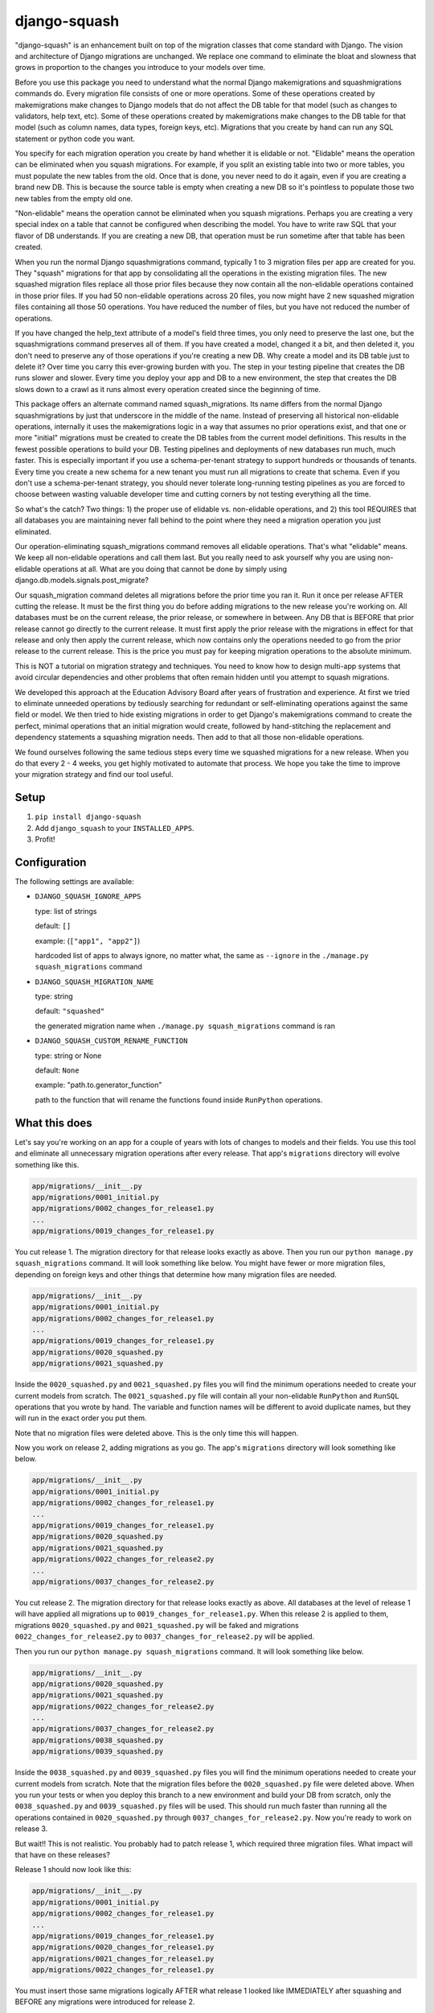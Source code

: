 django-squash
========================

.. image:: https://img.shields.io/pypi/v/django-squash.svg?style=flat
    :alt: Supported PyPi Version
    :target: https://pypi.python.org/pypi/django-squash

.. image:: https://img.shields.io/pypi/pyversions/django-squash.svg
    :alt: Supported Python versions
    :target: https://pypi.python.org/pypi/django-squash

.. image:: https://img.shields.io/pypi/djversions/django-squash.svg
    :alt: Supported Django versions
    :target: https://pypi.org/project/django-squash/

.. image:: https://codecov.io/gh/kingbuzzman/django-squash/branch/master/graph/badge.svg
    :alt: Coverage
    :target: https://codecov.io/gh/kingbuzzman/django-squash

"django-squash" is an enhancement built on top of the migration classes that come standard with Django. The vision and architecture of Django migrations are unchanged. We replace one command to eliminate the bloat and slowness that grows in proportion to the changes you introduce to your models over time.

Before you use this package you need to understand what the normal Django makemigrations and squashmigrations commands do. Every migration file consists of one or more operations. Some of these operations created by makemigrations make changes to Django models that do not affect the DB table for that model (such as changes to validators, help text, etc). Some of these operations created by makemigrations make changes to the DB table for that model (such as column names, data types, foreign keys, etc). Migrations that you create by hand can run any SQL statement or python code you want.

You specify for each migration operation you create by hand whether it is elidable or not. "Elidable" means the operation can be eliminated when you squash migrations. For example, if you split an existing table into two or more tables, you must populate the new tables from the old. Once that is done, you never need to do it again, even if you are creating a brand new DB. This is because the source table is empty when creating a new DB so it's pointless to populate those two new tables from the empty old one.

"Non-elidable" means the operation cannot be eliminated when you squash migrations. Perhaps you are creating a very special index on a table that cannot be configured when describing the model. You have to write raw SQL that your flavor of DB understands. If you are creating a new DB, that operation must be run sometime after that table has been created.

When you run the normal Django squashmigrations command, typically 1 to 3 migration files per app are created for you. They "squash" migrations for that app by consolidating all the operations in the existing migration files. The new squashed migration files replace all those prior files because they now contain all the non-elidable operations contained in those prior files. If you had 50 non-elidable operations across 20 files, you now might have 2 new squashed migration files containing all those 50 operations. You have reduced the number of files, but you have not reduced the number of operations.

If you have changed the help_text attribute of a model's field three times, you only need to preserve the last one, but the squashmigrations command preserves all of them. If you have created a model, changed it a bit, and then deleted it, you don't need to preserve any of those operations if you're creating a new DB. Why create a model and its DB table just to delete it? Over time you carry this ever-growing burden with you. The step in your testing pipeline that creates the DB runs slower and slower. Every time you deploy your app and DB to a new environment, the step that creates the DB slows down to a crawl as it runs almost every operation created since the beginning of time.

This package offers an alternate command named squash_migrations. Its name differs from the normal Django squashmigrations by just that underscore in the middle of the name. Instead of preserving all historical non-elidable operations, internally it uses the makemigrations logic in a way that assumes no prior operations exist, and that one or more "initial" migrations must be created to create the DB tables from the current model definitions. This results in the fewest possible operations to build your DB. Testing pipelines and deployments of new databases run much, much faster. This is especially important if you use a schema-per-tenant strategy to support hundreds or thousands of tenants. Every time you create a new schema for a new tenant you must run all migrations to create that schema. Even if you don't use a schema-per-tenant strategy, you should never tolerate long-running testing pipelines as you are forced to choose between wasting valuable developer time and cutting corners by not testing everything all the time.

So what's the catch? Two things: 1) the proper use of elidable vs. non-elidable operations, and 2) this tool REQUIRES that all databases you are maintaining never fall behind to the point where they need a migration operation you just eliminated.

Our operation-eliminating squash_migrations command removes all elidable operations. That's what "elidable" means. We keep all non-elidable operations and call them last. But you really need to ask yourself why you are using non-elidable operations at all. What are you doing that cannot be done by simply using django.db.models.signals.post_migrate?

Our squash_migration command deletes all migrations before the prior time you ran it. Run it once per release AFTER cutting the release. It must be the first thing you do before adding migrations to the new release you're working on. All databases must be on the current release, the prior release, or somewhere in between. Any DB that is BEFORE that prior release cannot go directly to the current release. It must first apply the prior release with the migrations in effect for that release and only then apply the current release, which now contains only the operations needed to go from the prior release to the current release. This is the price you must pay for keeping migration operations to the absolute minimum.

This is NOT a tutorial on migration strategy and techniques. You need to know how to design multi-app systems that avoid circular dependencies and other problems that often remain hidden until you attempt to squash migrations.

We developed this approach at the Education Advisory Board after years of frustration and experience. At first we tried to eliminate unneeded operations by tediously searching for redundant or self-eliminating operations against the same field or model. We then tried to hide existing migrations in order to get Django's makemigrations command to create the perfect, minimal operations that an initial migration would create, followed by hand-stitching the replacement and dependency statements a squashing migration needs. Then add to that all those non-elidable operations.

We found ourselves following the same tedious steps every time we squashed migrations for a new release. When you do that every 2 - 4 weeks, you get highly motivated to automate that process. We hope you take the time to improve your migration strategy and find our tool useful.

Setup
~~~~~~~~~~~~~~~~~~~~~~~~

1. ``pip install django-squash``

2. Add ``django_squash`` to your ``INSTALLED_APPS``.

3. Profit!

Configuration
~~~~~~~~~~~~~~~~~~~~~~~~

The following settings are available:

* ``DJANGO_SQUASH_IGNORE_APPS``

  type: list of strings

  default: ``[]``

  example: (``["app1", "app2"]``)

  hardcoded list of apps to always ignore, no matter what, the same as ``--ignore`` in the ``./manage.py squash_migrations`` command

* ``DJANGO_SQUASH_MIGRATION_NAME``

  type: string

  default: ``"squashed"``

  the generated migration name when ``./manage.py squash_migrations`` command is ran

* ``DJANGO_SQUASH_CUSTOM_RENAME_FUNCTION``

  type: string or None

  default: ``None``

  example: "path.to.generator_function"

  path to the function that will rename the functions found inside ``RunPython`` operations.

What this does
~~~~~~~~~~~~~~~~~~~~~~~~

Let's say you're working on an app for a couple of years with lots of changes to models and their fields. You use this tool and eliminate all unnecessary migration operations after every release. That app's ``migrations`` directory will evolve something like this.

.. code-block::

    app/migrations/__init__.py
    app/migrations/0001_initial.py
    app/migrations/0002_changes_for_release1.py
    ...
    app/migrations/0019_changes_for_release1.py

You cut release 1. The migration directory for that release looks exactly as above. Then you run our ``python manage.py squash_migrations`` command. It will look something like below. You might have fewer or more migration files, depending on foreign keys and other things that determine how many migration files are needed.

.. code-block::

    app/migrations/__init__.py
    app/migrations/0001_initial.py
    app/migrations/0002_changes_for_release1.py
    ...
    app/migrations/0019_changes_for_release1.py
    app/migrations/0020_squashed.py
    app/migrations/0021_squashed.py

Inside the ``0020_squashed.py`` and ``0021_squashed.py`` files you will find the minimum operations needed to create your current models from scratch. The ``0021_squashed.py`` file will contain all your non-elidable ``RunPython`` and ``RunSQL`` operations that you wrote by hand. The variable and function names will be different to avoid duplicate names, but they will run in the exact order you put them.

Note that no migration files were deleted above. This is the only time this will happen.

Now you work on release 2, adding migrations as you go. The app's ``migrations`` directory will look something like below.

.. code-block::

    app/migrations/__init__.py
    app/migrations/0001_initial.py
    app/migrations/0002_changes_for_release1.py
    ...
    app/migrations/0019_changes_for_release1.py
    app/migrations/0020_squashed.py
    app/migrations/0021_squashed.py
    app/migrations/0022_changes_for_release2.py
    ...
    app/migrations/0037_changes_for_release2.py

You cut release 2. The migration directory for that release looks exactly as above. All databases at the level of release 1 will have applied all migrations up to ``0019_changes_for_release1.py``. When this release 2 is applied to them, migrations ``0020_squashed.py`` and ``0021_squashed.py`` will be faked and migrations ``0022_changes_for_release2.py`` to ``0037_changes_for_release2.py`` will be applied.

Then you run our ``python manage.py squash_migrations`` command. It will look something like below.

.. code-block::

    app/migrations/__init__.py
    app/migrations/0020_squashed.py
    app/migrations/0021_squashed.py
    app/migrations/0022_changes_for_release2.py
    ...
    app/migrations/0037_changes_for_release2.py
    app/migrations/0038_squashed.py
    app/migrations/0039_squashed.py

Inside the ``0038_squashed.py`` and ``0039_squashed.py`` files you will find the minimum operations needed to create your current models from scratch. Note that the migration files before the ``0020_squashed.py`` file were deleted above. When you run your tests or when you deploy this branch to a new environment and build your DB from scratch, only the ``0038_squashed.py`` and ``0039_squashed.py`` files will be used. This should run much faster than running all the operations contained in ``0020_squashed.py`` through ``0037_changes_for_release2.py``. Now you're ready to work on release 3.

But wait!! This is not realistic. You probably had to patch release 1, which required three migration files. What impact will that have on these releases?

Release 1 should now look like this:

.. code-block::

    app/migrations/__init__.py
    app/migrations/0001_initial.py
    app/migrations/0002_changes_for_release1.py
    ...
    app/migrations/0019_changes_for_release1.py
    app/migrations/0020_changes_for_release1.py
    app/migrations/0021_changes_for_release1.py
    app/migrations/0022_changes_for_release1.py

You must insert those same migrations logically AFTER what release 1 looked like IMMEDIATELY after squashing and BEFORE any migrations were introduced for release 2.

Done correctly release 2 should now look like the following except it will be ordered perfectly alphabetically:

.. code-block::

    app/migrations/__init__.py
    app/migrations/0001_initial.py
    app/migrations/0002_changes_for_release1.py
    ...
    app/migrations/0019_changes_for_release1.py
    app/migrations/0020_squashed.py
    app/migrations/0021_squashed.py
    
    app/migrations/0020_changes_for_release1.py
    app/migrations/0021_changes_for_release1.py
    app/migrations/0022_changes_for_release1.py
    
    app/migrations/0022_changes_for_release2.py
    ...
    app/migrations/0037_changes_for_release2.py

You have to manually change ``0020_changes_for_release1.py`` to depend on ``0021_squashed.py`` instead of ``0019_changes_for_release1.py``. This is how you insert it logically between release 1 and release 2.

Run tests
~~~~~~~~~~~~~~~~~~~~~~~~

.. code-block:: shell

    docker run --rm -it -v .:/app -e PYTHONDONTWRITEBYTECODE=1 python:3.12 bash -c 'cd app; pip install -e .[test]; echo; echo; echo "run **pytest** to run tests"; echo; exec bash'


.. code-block:: shell

    pip install -e '.[test]'
    pytest


.. code-block:: shell

    isort .
    black --config .black .
    flake8 .
